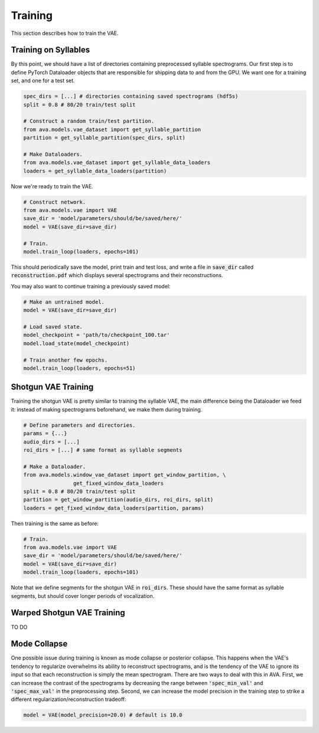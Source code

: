 Training
========

This section describes how to train the VAE.

Training on Syllables
#####################

By this point, we should have a list of directories containing preprocessed
syllable spectrograms. Our first step is to define PyTorch Dataloader objects
that are responsible for shipping data to and from the GPU. We want one for a
training set, and one for a test set.

.. code:: Python3

	spec_dirs = [...] # directories containing saved spectrograms (hdf5s)
	split = 0.8 # 80/20 train/test split

	# Construct a random train/test partition.
	from ava.models.vae_dataset import get_syllable_partition
	partition = get_syllable_partition(spec_dirs, split)

	# Make Dataloaders.
	from ava.models.vae_dataset import get_syllable_data_loaders
	loaders = get_syllable_data_loaders(partition)



Now we're ready to train the VAE.


.. code:: Python3

	# Construct network.
	from ava.models.vae import VAE
	save_dir = 'model/parameters/should/be/saved/here/'
	model = VAE(save_dir=save_dir)

	# Train.
	model.train_loop(loaders, epochs=101)



This should periodically save the model, print train and test loss, and write
a file in :code:`save_dir` called :code:`reconstruction.pdf` which displays
several spectrograms and their reconstructions.

You may also want to continue training a previously saved model:


.. code:: Python3

	# Make an untrained model.
	model = VAE(save_dir=save_dir)

	# Load saved state.
	model_checkpoint = 'path/to/checkpoint_100.tar'
	model.load_state(model_checkpoint)

	# Train another few epochs.
	model.train_loop(loaders, epochs=51)


Shotgun VAE Training
####################

Training the shotgun VAE is pretty similar to training the syllable VAE, the
main difference being the Dataloader we feed it: instead of making spectrograms
beforehand, we make them during training.

.. code:: Python3

	# Define parameters and directories.
	params = {...}
	audio_dirs = [...]
	roi_dirs = [...] # same format as syllable segments

	# Make a Dataloader.
	from ava.models.window_vae_dataset import get_window_partition, \
			get_fixed_window_data_loaders
	split = 0.8 # 80/20 train/test split
	partition = get_window_partition(audio_dirs, roi_dirs, split)
	loaders = get_fixed_window_data_loaders(partition, params)


Then training is the same as before:

.. code:: Python3

	# Train.
	from ava.models.vae import VAE
	save_dir = 'model/parameters/should/be/saved/here/'
	model = VAE(save_dir=save_dir)
	model.train_loop(loaders, epochs=101)


Note that we define segments for the shotgun VAE in :code:`roi_dirs`. These
should have the same format as syllable segments, but should cover longer
periods of vocalization.


Warped Shotgun VAE Training
###########################

TO DO

Mode Collapse
#############

One possible issue during training is known as mode collapse or posterior
collapse. This happens when
the VAE's tendency to regularize overwhelms its ability to reconstruct
spectrograms, and is the tendency of the VAE to ignore its input so that each
reconstruction is simply the mean spectrogram. There are two ways to deal with
this in AVA. First, we can increase the contrast of the spectrograms by
decreasing the range between :code:`'spec_min_val'` and :code:`'spec_max_val'`
in the preprocessing step. Second, we can increase the model precision in the
training step to strike a different regularization/reconstruction tradeoff:

.. code:: Python3

	model = VAE(model_precision=20.0) # default is 10.0
